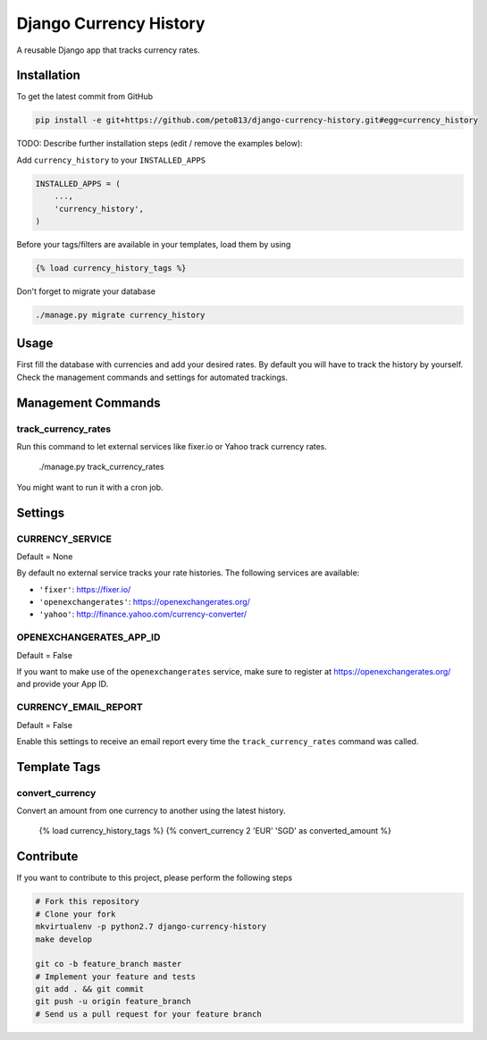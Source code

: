 Django Currency History
=======================

A reusable Django app that tracks currency rates.

.. image:: https://raw.githubusercontent.com/bitmazk/django-currency-history/master/admin.png

Installation
------------

To get the latest commit from GitHub

.. code-block:: bash

    pip install -e git+https://github.com/peto813/django-currency-history.git#egg=currency_history

TODO: Describe further installation steps (edit / remove the examples below):

Add ``currency_history`` to your ``INSTALLED_APPS``

.. code-block:: python

    INSTALLED_APPS = (
        ...,
        'currency_history',
    )

Before your tags/filters are available in your templates, load them by using

.. code-block:: html

	{% load currency_history_tags %}


Don't forget to migrate your database

.. code-block:: bash

    ./manage.py migrate currency_history


Usage
-----

First fill the database with currencies and add your desired rates.
By default you will have to track the history by yourself. Check the
management commands and settings for automated trackings.

Management Commands
-------------------

track_currency_rates
++++++++++++++++++++

Run this command to let external services like fixer.io or Yahoo track currency
rates.

    ./manage.py track_currency_rates

You might want to run it with a cron job.

Settings
--------

CURRENCY_SERVICE
++++++++++++++++

Default = None

By default no external service tracks your rate histories.
The following services are available:

* ``'fixer'``: https://fixer.io/
* ``'openexchangerates'``: https://openexchangerates.org/
* ``'yahoo'``: http://finance.yahoo.com/currency-converter/


OPENEXCHANGERATES_APP_ID
++++++++++++++++++++++++

Default = False

If you want to make use of the ``openexchangerates`` service, make sure to
register at https://openexchangerates.org/ and provide your App ID.


CURRENCY_EMAIL_REPORT
+++++++++++++++++++++

Default = False

Enable this settings to receive an email report every time the
``track_currency_rates`` command was called.


Template Tags
-------------

convert_currency
++++++++++++++++

Convert an amount from one currency to another using the latest history.

    {% load currency_history_tags %}
    {% convert_currency 2 'EUR' 'SGD' as converted_amount %}


Contribute
----------

If you want to contribute to this project, please perform the following steps

.. code-block:: bash

    # Fork this repository
    # Clone your fork
    mkvirtualenv -p python2.7 django-currency-history
    make develop

    git co -b feature_branch master
    # Implement your feature and tests
    git add . && git commit
    git push -u origin feature_branch
    # Send us a pull request for your feature branch

